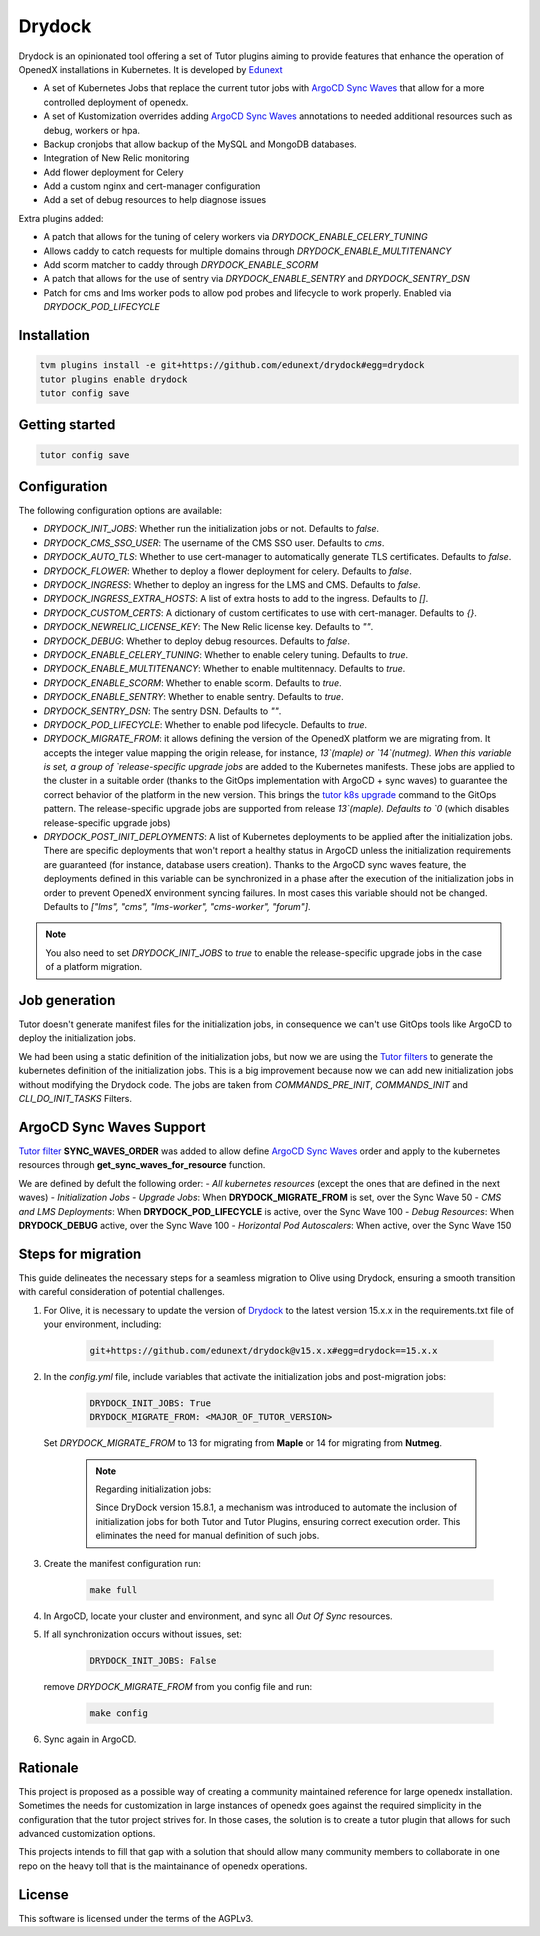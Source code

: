 Drydock
=======

Drydock is an opinionated tool offering a set of Tutor plugins aiming to provide features that enhance the operation of OpenedX installations in Kubernetes. It is developed by `Edunext <https://www.edunext.co/>`_


- A set of Kubernetes Jobs that replace the current tutor jobs with `ArgoCD Sync Waves <https://argo-cd.readthedocs.io/en/stable/user-guide/sync-waves/>`_ that allow for a more controlled deployment of openedx.
- A set of Kustomization overrides adding `ArgoCD Sync Waves <https://argo-cd.readthedocs.io/en/stable/user-guide/sync-waves/>`_ annotations to needed additional resources such as debug, workers or hpa.
- Backup cronjobs that allow backup of the MySQL and MongoDB databases.
- Integration of New Relic monitoring
- Add flower deployment for Celery
- Add a custom nginx and cert-manager configuration
- Add a set of debug resources to help diagnose issues

Extra plugins added:

- A patch that allows for the tuning of celery workers via `DRYDOCK_ENABLE_CELERY_TUNING`
- Allows caddy to catch requests for multiple domains through `DRYDOCK_ENABLE_MULTITENANCY`
- Add scorm matcher to caddy through `DRYDOCK_ENABLE_SCORM`
- A patch that allows for the use of sentry via `DRYDOCK_ENABLE_SENTRY` and `DRYDOCK_SENTRY_DSN`
- Patch for cms and lms worker pods to allow pod probes and lifecycle to work properly. Enabled via `DRYDOCK_POD_LIFECYCLE`

Installation
------------

.. code-block:: bash

    tvm plugins install -e git+https://github.com/edunext/drydock#egg=drydock
    tutor plugins enable drydock
    tutor config save

Getting started
---------------

.. code-block:: bash

    tutor config save


Configuration
-------------

The following configuration options are available:

- `DRYDOCK_INIT_JOBS`: Whether run the initialization jobs or not. Defaults to `false`.
- `DRYDOCK_CMS_SSO_USER`: The username of the CMS SSO user. Defaults to `cms`.
- `DRYDOCK_AUTO_TLS`: Whether to use cert-manager to automatically generate TLS certificates. Defaults to `false`.
- `DRYDOCK_FLOWER`: Whether to deploy a flower deployment for celery. Defaults to `false`.
- `DRYDOCK_INGRESS`: Whether to deploy an ingress for the LMS and CMS. Defaults to `false`.
- `DRYDOCK_INGRESS_EXTRA_HOSTS`: A list of extra hosts to add to the ingress. Defaults to `[]`.
- `DRYDOCK_CUSTOM_CERTS`: A dictionary of custom certificates to use with cert-manager. Defaults to `{}`.
- `DRYDOCK_NEWRELIC_LICENSE_KEY`: The New Relic license key. Defaults to `""`.
- `DRYDOCK_DEBUG`: Whether to deploy debug resources. Defaults to `false`.
- `DRYDOCK_ENABLE_CELERY_TUNING`: Whether to enable celery tuning. Defaults to `true`.
- `DRYDOCK_ENABLE_MULTITENANCY`: Whether to enable multitennacy. Defaults to `true`.
- `DRYDOCK_ENABLE_SCORM`: Whether to enable scorm. Defaults to `true`.
- `DRYDOCK_ENABLE_SENTRY`: Whether to enable sentry. Defaults to `true`.
- `DRYDOCK_SENTRY_DSN`: The sentry DSN. Defaults to `""`.
- `DRYDOCK_POD_LIFECYCLE`: Whether to enable pod lifecycle. Defaults to `true`.
- `DRYDOCK_MIGRATE_FROM`: it allows defining the version of the OpenedX platform we are migrating from. It accepts the integer value mapping the origin release, for instance, `13`(maple) or `14`(nutmeg). When this variable is set, a group of `release-specific upgrade jobs` are added to the Kubernetes manifests. These jobs are applied to the cluster in a suitable order (thanks to the GitOps implementation with ArgoCD + sync waves) to guarantee the correct behavior of the platform in the new version. This brings the `tutor k8s upgrade <https://github.com/overhangio/tutor/blob/v16.1.8/tutor/commands/k8s.py#L486>`_ command to the GitOps pattern. The release-specific upgrade jobs are supported from release `13`(maple). Defaults to `0` (which disables release-specific upgrade jobs)
- `DRYDOCK_POST_INIT_DEPLOYMENTS`: A list of Kubernetes deployments to be applied after the initialization jobs. There are specific deployments that won't report a healthy status in ArgoCD unless the initialization requirements are guaranteed (for instance, database users creation). Thanks to the ArgoCD sync waves feature, the deployments defined in this variable can be synchronized in a phase after the execution of the initialization jobs in order to prevent OpenedX environment syncing failures. In most cases this variable should not be changed. Defaults to `["lms", "cms", "lms-worker", "cms-worker", "forum"]`.

.. note::
    You also need to set `DRYDOCK_INIT_JOBS` to `true` to enable the release-specific upgrade jobs in the case of a platform migration.

Job generation
--------------

Tutor doesn't generate manifest files for the initialization jobs, in consequence we can't use GitOps tools like ArgoCD to deploy the initialization jobs.

We had been using a static definition of the initialization jobs, but now we are using the `Tutor filters <https://docs.tutor.edly.io/reference/api/hooks/filters.html>`_ to generate the kubernetes definition of the initialization jobs. This is a big improvement because now we can add new initialization jobs without modifying the Drydock code. The jobs are taken from `COMMANDS_PRE_INIT`, `COMMANDS_INIT` and `CLI_DO_INIT_TASKS` Filters.

ArgoCD Sync Waves Support
-----------------------

`Tutor filter <https://docs.tutor.edly.io/reference/api/hooks/filters.html>`_ **SYNC_WAVES_ORDER** was added to allow define `ArgoCD Sync Waves <https://argo-cd.readthedocs.io/en/stable/user-guide/sync-waves/>`_ order and apply to the kubernetes resources through **get_sync_waves_for_resource** function.

We are defined by defult the following order:
- `All kubernetes resources` (except the ones that are defined in the next waves)
- `Initialization Jobs`
- `Upgrade Jobs`: When **DRYDOCK_MIGRATE_FROM** is set, over the Sync Wave 50
- `CMS and LMS Deployments`: When **DRYDOCK_POD_LIFECYCLE** is active, over the Sync Wave 100
- `Debug Resources`: When **DRYDOCK_DEBUG** active, over the Sync Wave 100
- `Horizontal Pod Autoscalers`: When active, over the Sync Wave 150

Steps for migration
-------------------

This guide delineates the necessary steps for a seamless migration to Olive using Drydock, ensuring a smooth transition with careful consideration of potential challenges.

1. For Olive, it is necessary to update the version of `Drydock <https://github.com/eduNEXT/drydock>`_ to the latest version 15.x.x in the requirements.txt file of your environment, including:

    .. code:: bash

        git+https://github.com/edunext/drydock@v15.x.x#egg=drydock==15.x.x

2. In the `config.yml` file, include variables that activate the initialization jobs and post-migration jobs:

    .. code:: yaml

        DRYDOCK_INIT_JOBS: True
        DRYDOCK_MIGRATE_FROM: <MAJOR_OF_TUTOR_VERSION>

   Set `DRYDOCK_MIGRATE_FROM` to 13 for migrating from **Maple** or 14 for migrating from **Nutmeg**.

    .. note::

        Regarding initialization jobs:

        Since DryDock version 15.8.1, a mechanism was introduced to automate the inclusion of
        initialization jobs for both Tutor and Tutor Plugins, ensuring correct execution order.
        This eliminates the need for manual definition of such jobs.

3. Create the manifest configuration run:

    .. code:: bash

        make full

4. In ArgoCD, locate your cluster and environment, and sync all `Out Of Sync` resources.

5. If all synchronization occurs without issues, set:

    .. code:: yaml

        DRYDOCK_INIT_JOBS: False

   remove `DRYDOCK_MIGRATE_FROM` from you config file and run:

    .. code:: bash

        make config

6. Sync again in ArgoCD.

Rationale
---------

This project is proposed as a possible way of creating a community maintained
reference for large openedx installation.
Sometimes the needs for customization in large instances of openedx goes
against the required simplicity in the configuration that the tutor project
strives for. In those cases, the solution is to create a tutor plugin that
allows for such advanced customization options.

This projects intends to fill that gap with a solution that should allow many
community members to collaborate in one repo on the heavy toll that is the
maintainance of openedx operations.

License
-------

This software is licensed under the terms of the AGPLv3.
